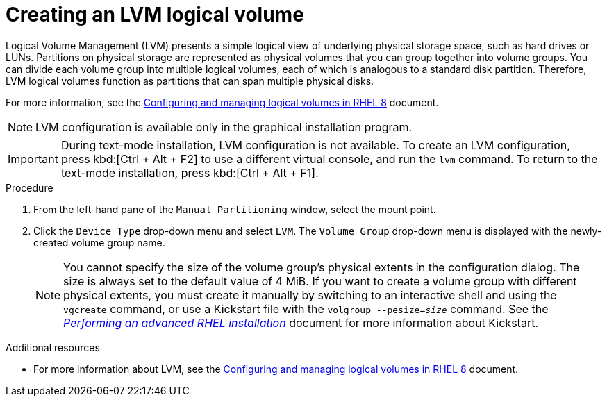 [id="creating-lvm-logical-volume_{context}"]
= Creating an LVM logical volume

Logical Volume Management (LVM) presents a simple logical view of underlying physical storage space, such as hard drives or LUNs. Partitions on physical storage are represented as physical volumes that you can group together into volume groups. You can divide each volume group into multiple logical volumes, each of which is analogous to a standard disk partition. Therefore, LVM logical volumes function as partitions that can span multiple physical disks.

For more information, see the link:++https://access.redhat.com/documentation/en-us/red_hat_enterprise_linux/8/html/configuring_and_managing_logical_volumes/index++[Configuring and managing logical volumes in RHEL 8] document.

[NOTE]
====
LVM configuration is available only in the graphical installation program.
====

[IMPORTANT]
====
During text-mode installation, LVM configuration is not available. To create an LVM configuration, press kbd:[Ctrl + Alt + F2] to use a different virtual console, and run the [command]`lvm` command. To return to the text-mode installation, press kbd:[Ctrl + Alt + F1].
====


.Procedure

. From the left-hand pane of the `Manual Partitioning` window, select the mount point.

. Click the [GUI]`Device Type` drop-down menu and select `LVM`. The `Volume Group` drop-down menu is displayed with the newly-created volume group name.
+
[NOTE]
====

You cannot specify the size of the volume group's physical extents in the configuration dialog. The size is always set to the default value of 4 MiB. If you want to create a volume group with different physical extents, you must create it manually by switching to an interactive shell and using the [command]`vgcreate` command, or use a Kickstart file with the [command]`volgroup --pesize=_size_` command. See the xref:advanced-install:index.adoc[_Performing an advanced RHEL installation_] document for more information about Kickstart.

====


.Additional resources

* For more information about LVM, see the link:++https://access.redhat.com/documentation/en-us/red_hat_enterprise_linux/8/html/configuring_and_managing_logical_volumes/index++[Configuring and managing logical volumes in RHEL 8] document.
